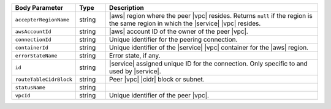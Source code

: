 .. list-table::
   :header-rows: 1
   :widths: 15 10 75

   * - Body Parameter
     - Type
     - Description

   * - ``accepterRegionName``
     - string
     - |aws| region where the peer |vpc| resides. Returns ``null`` if
       the region is the same region in which the |service| |vpc|
       resides.

   * - ``awsAccountId``
     - string
     - |aws| account ID of the owner of the peer |vpc|.

   * - ``connectionId``
     - string
     - Unique identifier for the peering connection.

   * - ``containerId``
     - string
     - Unique identifier of the |service| |vpc| container for the |aws|
       region.

   * - ``errorStateName``
     - string
     - Error state, if any. 

       .. include:: /includes/vpc-peering-error.rst 

   * - ``id``
     - string
     - |service| assigned unique ID for the connection. Only specific
       to and used by |service|.

   * - ``routeTableCidrBlock``
     - string
     - Peer |vpc| |cidr| block or subnet.

   * - ``statusName``
     - string
     - 
       .. include:: /includes/vpc-peering-status.rst

   * - ``vpcId``
     - string
     - Unique identifier of the peer |vpc|.

